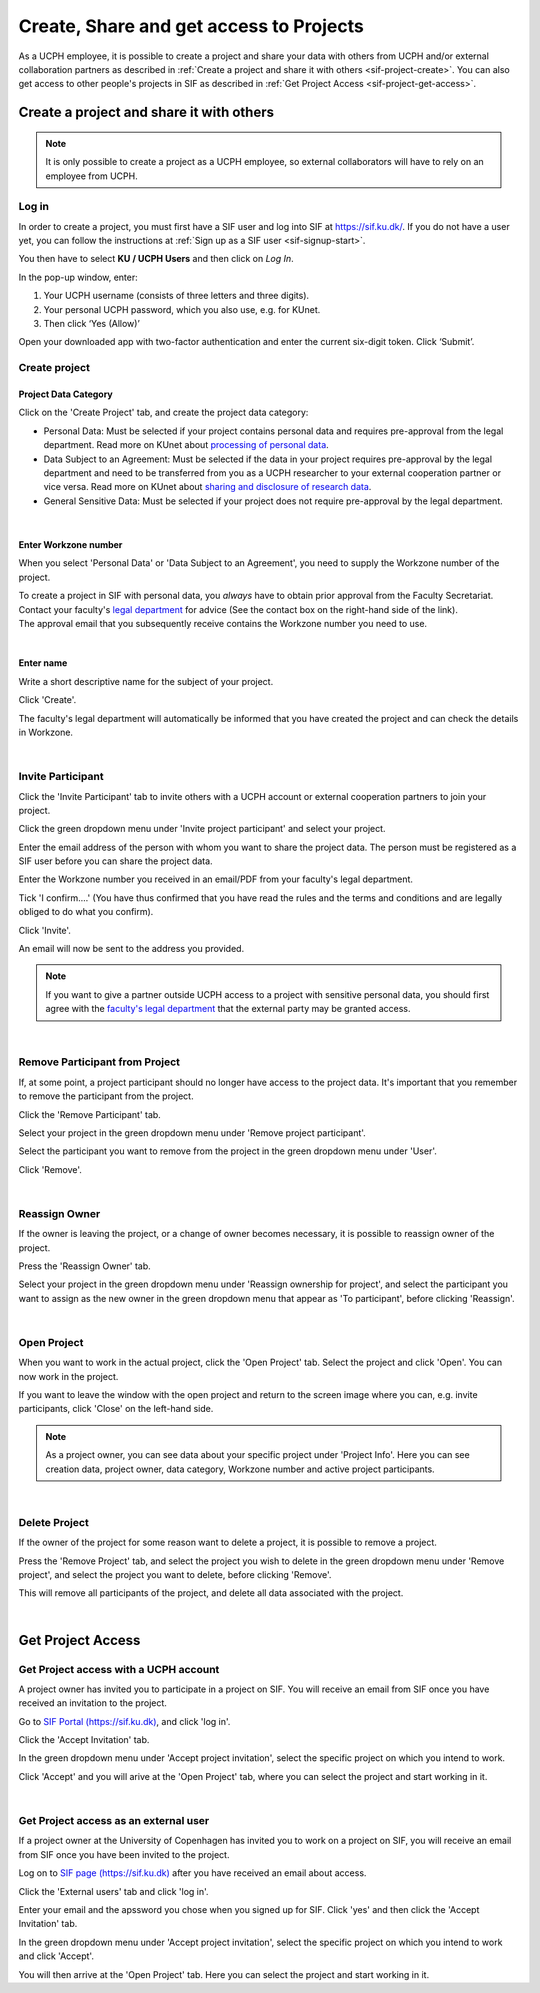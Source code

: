 .. _sif-project-start:

========================================
Create, Share and get access to Projects
========================================

As a UCPH employee, it is possible to create a project and share your data with others from UCPH and/or external collaboration partners as described in :ref:`Create a project and share it with others <sif-project-create>`.
You can also get access to other people's projects in SIF as described in :ref:`Get Project Access <sif-project-get-access>`.

.. _sif-project-create:

Create a project and share it with others
=========================================

.. note::
   It is only possible to create a project as a UCPH employee, so external collaborators will have to rely on an employee from UCPH.

.. _sif-project-create-login:
   
Log in
------

In order to create a project, you must first have a SIF user and log into SIF at `https://sif.ku.dk/ <https://sif.ku.dk/>`_.
If you do not have a user yet, you can follow the instructions at :ref:`Sign up as a SIF user <sif-signup-start>`.

You then have to select **KU / UCPH Users** and then click on *Log In*.

.. image:: /images/project/sif-project_login.png

In the pop-up window, enter:

#. Your UCPH username (consists of three letters and three digits).
#. Your personal UCPH password, which you also use, e.g. for KUnet.
#. Then click ‘Yes (Allow)’

.. image:: /images/project/sif-project_login_yes.png

Open your downloaded app with two-factor authentication and enter the
current six-digit token. Click ‘Submit’.

.. _sif-project-create-project:

Create project
--------------

Project Data Category
^^^^^^^^^^^^^^^^^^^^^

.. image:: /images/project/sif-project_createproject.png

Click on the 'Create Project' tab, and create the project data category:

* Personal Data:
  Must be selected if your project contains personal data and requires pre-approval from the legal department.
  Read more on KUnet about `processing of personal data <https://kunet.ku.dk/work-areas/research/data/personal-data/Pages/default.aspx>`_.
* Data Subject to an Agreement:
  Must be selected if the data in your project requires pre-approval by the legal department and need to be transferred from you as a UCPH researcher to your external cooperation partner or vice versa.
  Read more on KUnet about `sharing and disclosure of research data <https://kunet.ku.dk/work-areas/research/data/personal-data/disclosure/Pages/default.aspx>`_.
* General Sensitive Data:
  Must be selected if your project does not require pre-approval by the legal department.
  
|
  
Enter Workzone number
^^^^^^^^^^^^^^^^^^^^^

When you select 'Personal Data' or 'Data Subject to an Agreement', you need to supply the Workzone number of the project.

| To create a project in SIF with personal data, you *always* have to obtain prior approval from the Faculty Secretariat.
| Contact your faculty's `legal department <https://kunet.ku.dk/work-areas/research/data/personal-data/safe-storage/Pages/default.aspx>`_ for advice (See the contact box on the right-hand side of the link).
| The approval email that you subsequently receive contains the Workzone number you need to use.

|

Enter name
^^^^^^^^^^

Write a short descriptive name for the subject of your project.

Click 'Create'.

The faculty's legal department will automatically be informed that you have created the project and can check the details in Workzone.

|

.. _sif-project-invite-participant:

Invite Participant
------------------

Click the 'Invite Participant' tab to invite others with a UCPH account or external cooperation partners to join your project.

Click the green dropdown menu under 'Invite project participant' and select your project.

Enter the email address of the person with whom you want to share the project data.
The person must be registered as a SIF user before you can share the project data.

Enter the Workzone number you received in an email/PDF from your faculty's legal department.

Tick 'I confirm....' (You have thus confirmed that you have read the rules and the terms and conditions and are legally obliged to do what you confirm).

Click 'Invite'.

.. image:: /images/project/sif-project_invite.png

An email will now be sent to the address you provided.

.. note::
   If you want to give a partner outside UCPH access to a project with sensitive personal data, you should first agree with the `faculty's legal department <https://kunet.ku.dk/work-areas/research/data/personal-data/Pages/default.aspx>`_ that the external party may be granted access.

|


.. _sif-project-remove-participant:

Remove Participant from Project
-------------------------------

If, at some point, a project participant should no longer have access to the project data.
It's important that you remember to remove the participant from the project.

Click the 'Remove Participant' tab.

Select your project in the green dropdown menu under 'Remove project participant'.

Select the participant you want to remove from the project in the green dropdown menu under 'User'.

Click 'Remove'.

|


.. _sif-project-reassign-owner:

Reassign Owner
--------------

If the owner is leaving the project, or a change of owner becomes necessary, it is possible to reassign owner of the project.

Press the 'Reassign Owner' tab.

Select your project in the green dropdown menu under 'Reassign ownership for project', and select the participant you want to assign as the new owner in the green dropdown menu that appear as 'To participant', before clicking 'Reassign'.

|
           
.. _sif-project-open-project:

Open Project
------------

When you want to work in the actual project, click the 'Open Project' tab.
Select the project and click 'Open'. You can now work in the project.

If you want to leave the window with the open project and return to the screen image where you can, e.g. invite participants, click 'Close' on the left-hand side.


.. note::
   As a project owner, you can see data about your specific project under 'Project Info'.
   Here you can see creation data, project owner, data category, Workzone number and active project participants.

|

.. _sif-project-delete-project:

Delete Project
--------------

If the owner of the project for some reason want to delete a project, it is possible to remove a project.

Press the 'Remove Project' tab, and select the project you wish to delete in the green dropdown menu under 'Remove project', and select the project you want to delete, before clicking 'Remove'.

This will remove all participants of the project, and delete all data associated with the project.

|

.. _sif-project-get-access:

Get Project Access
==================

.. _sif-project-ucph-access:

Get Project access with a UCPH account
--------------------------------------

A project owner has invited you to participate in a project on SIF.
You will receive an email from SIF once you have received an invitation to the project.

Go to `SIF Portal (https://sif.ku.dk) <https://sif.ku.dk>`_, and click 'log in'.

Click the 'Accept Invitation' tab.

In the green dropdown menu under 'Accept project invitation', select the specific project on which you intend to work.

Click 'Accept' and you will arive at the 'Open Project' tab, where you can select the project and start working in it.

|

.. _sif-project-ext-access:

Get Project access as an external user
--------------------------------------

If a project owner at the University of Copenhagen has invited you to work on a project on SIF, you will receive an email from SIF once you have been invited to the project.

Log on to `SIF page (https://sif.ku.dk) <https://sif.ku.dk>`_ after you have received an email about access.

Click the 'External users' tab and click 'log in'.

Enter your email and the apssword you chose when you signed up for SIF. Click 'yes' and then click the 'Accept Invitation' tab.

In the green dropdown menu under 'Accept project invitation', select the specific project on which you intend to work and click 'Accept'.

You will then arrive at the 'Open Project' tab. Here you can select the project and start working in it.



